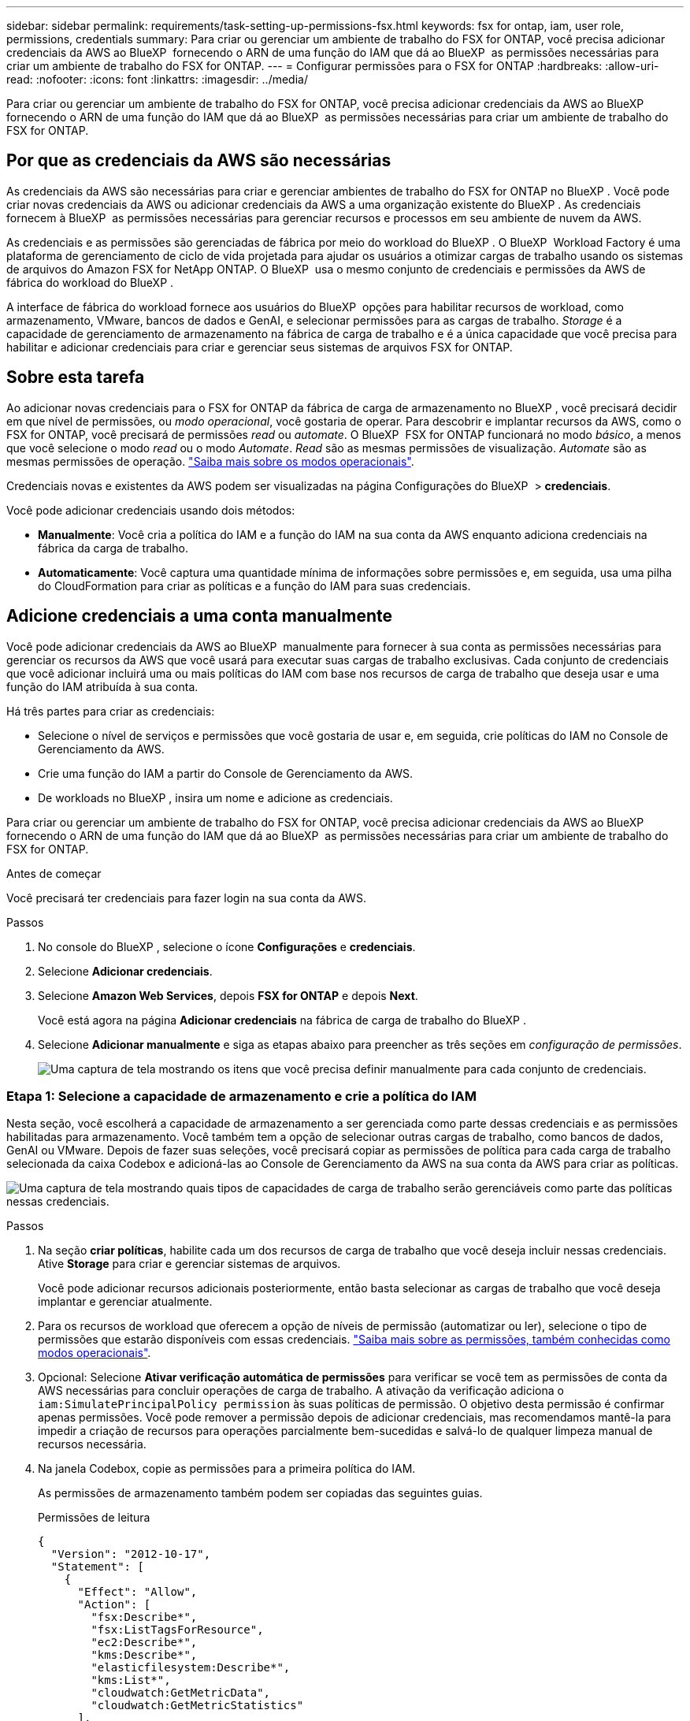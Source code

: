 ---
sidebar: sidebar 
permalink: requirements/task-setting-up-permissions-fsx.html 
keywords: fsx for ontap, iam, user role, permissions, credentials 
summary: Para criar ou gerenciar um ambiente de trabalho do FSX for ONTAP, você precisa adicionar credenciais da AWS ao BlueXP  fornecendo o ARN de uma função do IAM que dá ao BlueXP  as permissões necessárias para criar um ambiente de trabalho do FSX for ONTAP. 
---
= Configurar permissões para o FSX for ONTAP
:hardbreaks:
:allow-uri-read: 
:nofooter: 
:icons: font
:linkattrs: 
:imagesdir: ../media/


[role="lead"]
Para criar ou gerenciar um ambiente de trabalho do FSX for ONTAP, você precisa adicionar credenciais da AWS ao BlueXP  fornecendo o ARN de uma função do IAM que dá ao BlueXP  as permissões necessárias para criar um ambiente de trabalho do FSX for ONTAP.



== Por que as credenciais da AWS são necessárias

As credenciais da AWS são necessárias para criar e gerenciar ambientes de trabalho do FSX for ONTAP no BlueXP . Você pode criar novas credenciais da AWS ou adicionar credenciais da AWS a uma organização existente do BlueXP . As credenciais fornecem à BlueXP  as permissões necessárias para gerenciar recursos e processos em seu ambiente de nuvem da AWS.

As credenciais e as permissões são gerenciadas de fábrica por meio do workload do BlueXP . O BlueXP  Workload Factory é uma plataforma de gerenciamento de ciclo de vida projetada para ajudar os usuários a otimizar cargas de trabalho usando os sistemas de arquivos do Amazon FSX for NetApp ONTAP. O BlueXP  usa o mesmo conjunto de credenciais e permissões da AWS de fábrica do workload do BlueXP .

A interface de fábrica do workload fornece aos usuários do BlueXP  opções para habilitar recursos de workload, como armazenamento, VMware, bancos de dados e GenAI, e selecionar permissões para as cargas de trabalho. _Storage_ é a capacidade de gerenciamento de armazenamento na fábrica de carga de trabalho e é a única capacidade que você precisa para habilitar e adicionar credenciais para criar e gerenciar seus sistemas de arquivos FSX for ONTAP.



== Sobre esta tarefa

Ao adicionar novas credenciais para o FSX for ONTAP da fábrica de carga de armazenamento no BlueXP , você precisará decidir em que nível de permissões, ou _modo operacional_, você gostaria de operar. Para descobrir e implantar recursos da AWS, como o FSX for ONTAP, você precisará de permissões _read_ ou _automate_. O BlueXP  FSX for ONTAP funcionará no modo _básico_, a menos que você selecione o modo _read_ ou o modo _Automate_. _Read_ são as mesmas permissões de visualização. _Automate_ são as mesmas permissões de operação. link:https://docs.netapp.com/us-en/workload-setup-admin/operational-modes.html["Saiba mais sobre os modos operacionais"].

Credenciais novas e existentes da AWS podem ser visualizadas na página Configurações do BlueXP  > *credenciais*.

Você pode adicionar credenciais usando dois métodos:

* *Manualmente*: Você cria a política do IAM e a função do IAM na sua conta da AWS enquanto adiciona credenciais na fábrica da carga de trabalho.
* *Automaticamente*: Você captura uma quantidade mínima de informações sobre permissões e, em seguida, usa uma pilha do CloudFormation para criar as políticas e a função do IAM para suas credenciais.




== Adicione credenciais a uma conta manualmente

Você pode adicionar credenciais da AWS ao BlueXP  manualmente para fornecer à sua conta as permissões necessárias para gerenciar os recursos da AWS que você usará para executar suas cargas de trabalho exclusivas. Cada conjunto de credenciais que você adicionar incluirá uma ou mais políticas do IAM com base nos recursos de carga de trabalho que deseja usar e uma função do IAM atribuída à sua conta.

Há três partes para criar as credenciais:

* Selecione o nível de serviços e permissões que você gostaria de usar e, em seguida, crie políticas do IAM no Console de Gerenciamento da AWS.
* Crie uma função do IAM a partir do Console de Gerenciamento da AWS.
* De workloads no BlueXP , insira um nome e adicione as credenciais.


Para criar ou gerenciar um ambiente de trabalho do FSX for ONTAP, você precisa adicionar credenciais da AWS ao BlueXP  fornecendo o ARN de uma função do IAM que dá ao BlueXP  as permissões necessárias para criar um ambiente de trabalho do FSX for ONTAP.

.Antes de começar
Você precisará ter credenciais para fazer login na sua conta da AWS.

.Passos
. No console do BlueXP , selecione o ícone *Configurações* e *credenciais*.
. Selecione *Adicionar credenciais*.
. Selecione *Amazon Web Services*, depois *FSX for ONTAP* e depois *Next*.
+
Você está agora na página *Adicionar credenciais* na fábrica de carga de trabalho do BlueXP .

. Selecione *Adicionar manualmente* e siga as etapas abaixo para preencher as três seções em _configuração de permissões_.
+
image:screenshot-add-credentials-manually.png["Uma captura de tela mostrando os itens que você precisa definir manualmente para cada conjunto de credenciais."]





=== Etapa 1: Selecione a capacidade de armazenamento e crie a política do IAM

Nesta seção, você escolherá a capacidade de armazenamento a ser gerenciada como parte dessas credenciais e as permissões habilitadas para armazenamento. Você também tem a opção de selecionar outras cargas de trabalho, como bancos de dados, GenAI ou VMware. Depois de fazer suas seleções, você precisará copiar as permissões de política para cada carga de trabalho selecionada da caixa Codebox e adicioná-las ao Console de Gerenciamento da AWS na sua conta da AWS para criar as políticas.

image:screenshot-create-policies-manual-permissions-check.png["Uma captura de tela mostrando quais tipos de capacidades de carga de trabalho serão gerenciáveis como parte das políticas nessas credenciais."]

.Passos
. Na seção *criar políticas*, habilite cada um dos recursos de carga de trabalho que você deseja incluir nessas credenciais. Ative *Storage* para criar e gerenciar sistemas de arquivos.
+
Você pode adicionar recursos adicionais posteriormente, então basta selecionar as cargas de trabalho que você deseja implantar e gerenciar atualmente.

. Para os recursos de workload que oferecem a opção de níveis de permissão (automatizar ou ler), selecione o tipo de permissões que estarão disponíveis com essas credenciais. link:https://docs.netapp.com/us-en/workload-setup-admin/operational-modes.html["Saiba mais sobre as permissões, também conhecidas como modos operacionais"^].
. Opcional: Selecione *Ativar verificação automática de permissões* para verificar se você tem as permissões de conta da AWS necessárias para concluir operações de carga de trabalho. A ativação da verificação adiciona o `iam:SimulatePrincipalPolicy permission` às suas políticas de permissão. O objetivo desta permissão é confirmar apenas permissões. Você pode remover a permissão depois de adicionar credenciais, mas recomendamos mantê-la para impedir a criação de recursos para operações parcialmente bem-sucedidas e salvá-lo de qualquer limpeza manual de recursos necessária.
. Na janela Codebox, copie as permissões para a primeira política do IAM.
+
As permissões de armazenamento também podem ser copiadas das seguintes guias.

+
[role="tabbed-block"]
====
.Permissões de leitura
--
[source, json]
----
{
  "Version": "2012-10-17",
  "Statement": [
    {
      "Effect": "Allow",
      "Action": [
        "fsx:Describe*",
        "fsx:ListTagsForResource",
        "ec2:Describe*",
        "kms:Describe*",
        "elasticfilesystem:Describe*",
        "kms:List*",
        "cloudwatch:GetMetricData",
        "cloudwatch:GetMetricStatistics"
      ],
      "Resource": "*"
    },
    {
      "Effect": "Allow",
      "Action": [
        "iam:SimulatePrincipalPolicy"
      ],
      "Resource": "*"
    }
  ]
}
----
--
.Automatizar permissões
--
[source, json]
----
{
  "Version": "2012-10-17",
  "Statement": [
    {
      "Effect": "Allow",
      "Action": [
        "fsx:*",
        "ec2:Describe*",
        "ec2:CreateTags",
        "ec2:CreateSecurityGroup",
        "iam:CreateServiceLinkedRole",
        "kms:Describe*",
        "elasticfilesystem:Describe*",
        "kms:List*",
        "kms:CreateGrant",
        "cloudwatch:PutMetricData",
        "cloudwatch:GetMetricData",
        "cloudwatch:GetMetricStatistics"
      ],
      "Resource": "*"
    },
    {
      "Effect": "Allow",
      "Action": [
        "ec2:AuthorizeSecurityGroupEgress",
        "ec2:AuthorizeSecurityGroupIngress",
        "ec2:RevokeSecurityGroupEgress",
        "ec2:RevokeSecurityGroupIngress",
        "ec2:DeleteSecurityGroup"
      ],
      "Resource": "*",
      "Condition": {
        "StringLike": {
          "ec2:ResourceTag/AppCreator": "NetappFSxWF"
        }
      }
    },
    {
      "Effect": "Allow",
      "Action": [
        "iam:SimulatePrincipalPolicy"
      ],
      "Resource": "*"
    }
  ]
}
----
--
====
. Abra outra janela do navegador e faça login na sua conta da AWS no Console de Gerenciamento da AWS.
. Abra o serviço IAM e selecione *políticas* > *criar política*.
. Selecione JSON como o tipo de arquivo, cole as permissões que você copiou na etapa 3 e selecione *Next*.
. Digite o nome da política e selecione *criar política*.
. Se tiver selecionado várias capacidades de carga de trabalho na etapa 1, repita estas etapas para criar uma política para cada conjunto de permissões de carga de trabalho.




=== Etapa 2: Crie a função do IAM que usa as políticas

Nesta seção, você configurará uma função do IAM que o Workload Factory assumirá que inclui as permissões e políticas que você acabou de criar.

image:screenshot-create-role.png["Uma captura de tela mostrando quais permissões farão parte da nova função."]

.Passos
. No Console de Gerenciamento da AWS, selecione *funções > criar função*.
. Em *tipo de entidade confiável*, selecione *conta AWS*.
+
.. Selecione *outra conta da AWS* e copie e cole o ID da conta para o gerenciamento de carga de trabalho do FSX for ONTAP na interface de usuário de fábrica de carga de trabalho do BlueXP .
.. Selecione *ID externa necessária* e copie e cole a ID externa da interface de usuário do BlueXP  workloads.


. Selecione *seguinte*.
. Na seção de política de permissões, escolha todas as políticas definidas anteriormente e selecione *Avançar*.
. Insira um nome para a função e selecione *criar função*.
. Copie a função ARN.
. Retornar para cargas de trabalho do BlueXP  Adicionar credenciais página, expanda a seção *criar função* e cole o ARN no campo _função ARN_.




=== Passo 3: Insira um nome e adicione as credenciais

A etapa final é inserir um nome para as credenciais na fábrica de carga de trabalho do BlueXP .

.Passos
. Na página cargas de trabalho do BlueXP  Adicionar credenciais, expanda *Nome das credenciais*.
. Introduza o nome que pretende utilizar para estas credenciais.
. Selecione *Adicionar* para criar as credenciais.


.Resultado
As credenciais são criadas e visíveis na página credenciais. Agora você pode usar as credenciais ao criar um ambiente de trabalho do FSX for ONTAP.



== Adicione credenciais a uma conta usando o CloudFormation

Você pode adicionar credenciais da AWS às cargas de trabalho do BlueXP  usando uma pilha do AWS CloudFormation selecionando os recursos de carga de trabalho que deseja usar e, em seguida, iniciando a pilha do AWS CloudFormation na sua conta da AWS. O CloudFormation criará as políticas do IAM e a função do IAM com base nos recursos de carga de trabalho selecionados.

.Antes de começar
* Você precisará ter credenciais para fazer login na sua conta da AWS.
* Você precisará ter as seguintes permissões na sua conta da AWS ao adicionar credenciais usando uma pilha do CloudFormation:
+
[source, json]
----
{
    "Version": "2012-10-17",
    "Statement": [
        {
            "Effect": "Allow",
            "Action": [
                "cloudformation:CreateStack",
                "cloudformation:UpdateStack",
                "cloudformation:DeleteStack",
                "cloudformation:DescribeStacks",
                "cloudformation:DescribeStackEvents",
                "cloudformation:DescribeChangeSet",
                "cloudformation:ExecuteChangeSet",
                "cloudformation:ListStacks",
                "cloudformation:ListStackResources",
                "cloudformation:GetTemplate",
                "cloudformation:ValidateTemplate",
                "lambda:InvokeFunction",
                "iam:PassRole",
                "iam:CreateRole",
                "iam:UpdateAssumeRolePolicy",
                "iam:AttachRolePolicy",
                "iam:CreateServiceLinkedRole"
            ],
            "Resource": "*"
        }
    ]
}
----


.Passos
. No console do BlueXP , selecione o ícone *Configurações* e *credenciais*.
. Selecione *Adicionar credenciais*.
. Selecione *Amazon Web Services*, depois *FSX for ONTAP* e depois *Next*. Você está agora na página *Adicionar credenciais* na fábrica de carga de trabalho do BlueXP .
. Selecione *Adicionar via AWS CloudFormation*.
+
image:screenshot-add-credentials-cloudformation.png["Uma captura de tela mostrando os itens que precisam ser definidos antes de iniciar o CloudFormation para criar as credenciais."]

. Em *criar políticas*, habilite cada um dos recursos de carga de trabalho que você deseja incluir nessas credenciais e escolha um nível de permissão para cada carga de trabalho.
+
Você pode adicionar recursos adicionais posteriormente, então basta selecionar as cargas de trabalho que você deseja implantar e gerenciar atualmente.

. Opcional: Selecione *Ativar verificação automática de permissões* para verificar se você tem as permissões de conta da AWS necessárias para concluir operações de carga de trabalho. Ativar a verificação adiciona a `iam:SimulatePrincipalPolicy` permissão às suas políticas de permissão. O objetivo desta permissão é confirmar apenas permissões. Você pode remover a permissão depois de adicionar credenciais, mas recomendamos mantê-la para impedir a criação de recursos para operações parcialmente bem-sucedidas e salvá-lo de qualquer limpeza manual de recursos necessária.
. Em *Nome de credenciais*, insira o nome que deseja usar para essas credenciais.
. Adicione as credenciais do AWS CloudFormation:
+
.. Selecione *Adicionar* (ou selecione *Redirecionar para o CloudFormation*) e a página Redirecionar para o CloudFormation será exibida.
+
image:screenshot-redirect-cloudformation.png["Uma captura de tela mostrando como criar a pilha do CloudFormation para adicionar políticas e uma função para credenciais de fábrica de carga de trabalho."]

.. Se você usar o logon único (SSO) com a AWS, abra uma guia separada do navegador e faça login no Console da AWS antes de selecionar *continuar*.
+
Você deve fazer login na conta da AWS onde reside o sistema de arquivos FSX for ONTAP.

.. Selecione *continuar* na página Redirecionar para o CloudFormation.
.. Na página de pilha de criação rápida, em recursos, selecione *reconheço que o AWS CloudFormation pode criar recursos do IAM*.
.. Selecione *criar pilha*.
.. Retorne à fábrica da carga de trabalho do BlueXP  e abra a página credenciais no ícone do menu para verificar se as novas credenciais estão em andamento ou se foram adicionadas.




.Resultado
As credenciais são criadas e visíveis na página credenciais. Agora você pode usar as credenciais ao criar um ambiente de trabalho do FSX for ONTAP.
